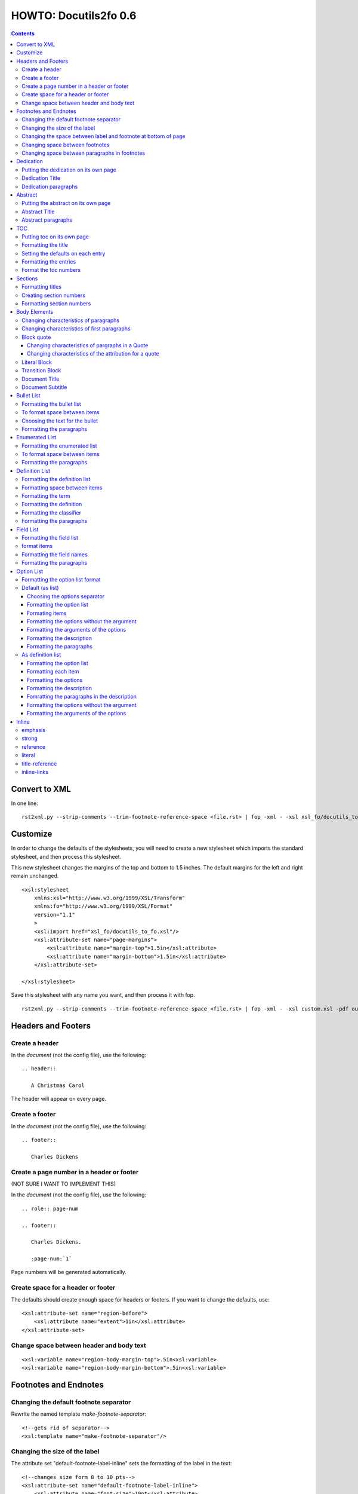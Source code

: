 
^^^^^^^^^^^^^^^^^^^^^^^^
HOWTO: Docutils2fo 0.6
^^^^^^^^^^^^^^^^^^^^^^^^

..  $Id: howto.rst 7131 2011-09-26 19:27:15Z paultremblay $ 

.. contents::

================
Convert to XML
================

In one line::

 rst2xml.py --strip-comments --trim-footnote-reference-space <file.rst> | fop -xml - -xsl xsl_fo/docutils_to_fo.xsl -pdf out.pdf

===========
Customize
===========

In order to change the defaults of the stylesheets, you will need to create a
new stylesheet which imports the standard stylesheet, and then process this
stylesheet. 

This new stylesheet changes the margins of the top and bottom to 1.5 inches.
The default margins for the left and right remain unchanged.

::

 <xsl:stylesheet 
     xmlns:xsl="http://www.w3.org/1999/XSL/Transform"
     xmlns:fo="http://www.w3.org/1999/XSL/Format"
     version="1.1"
     >
     <xsl:import href="xsl_fo/docutils_to_fo.xsl"/>
     <xsl:attribute-set name="page-margins">
         <xsl:attribute name="margin-top">1.5in</xsl:attribute>
         <xsl:attribute name="margin-bottom">1.5in</xsl:attribute>
     </xsl:attribute-set>
     
 </xsl:stylesheet>

Save this stylesheet with any name you want, and then process it with fop. ::

 rst2xml.py --strip-comments --trim-footnote-reference-space <file.rst> | fop -xml - -xsl custom.xsl -pdf out.pdf


====================
Headers and Footers
====================

Create a header
---------------

In the *document* (not the config file), use the following::

 .. header:: 

    A Christmas Carol 

The header will appear on every page.

Create a footer
---------------

In the *document* (not the config file), use the following::

 .. footer:: 

    Charles Dickens 

Create a page number in a header or footer
--------------------------------------------

(NOT SURE I WANT TO IMPLEMENT THIS)

In the *document* (not the config file), use the following::

 .. role:: page-num
    
 .. footer:: 

    Charles Dickens.
    
    :page-num:`1`

Page numbers will be generated automatically.

Create space for a header or footer
------------------------------------

The defaults should create enough space for headers or footers. If you want to
change the defaults, use::


    <xsl:attribute-set name="region-before">
        <xsl:attribute name="extent">1in</xsl:attribute>
    </xsl:attribute-set>



Change space between header and body text
------------------------------------------


::

    <xsl:variable name="region-body-margin-top">.5in<xsl:variable>
    <xsl:variable name="region-body-margin-bottom">.5in<xsl:variable>

=======================
Footnotes and Endnotes
=======================

Changing the default footnote separator
----------------------------------------

Rewrite the named template `make-footnote-separator`::


    <!--gets rid of separator--> 
    <xsl:template name="make-footnote-separator"/>

Changing the size of the label
--------------------------------

The attribute set "default-footnote-label-inline" sets the formatting of the
label in the text::

    <!--changes size form 8 to 10 pts-->
    <xsl:attribute-set name="default-footnote-label-inline">
        <xsl:attribute name="font-size">10pt</xsl:attribute>
    </xsl:attribute-set>

Changing the space between label and footnote at bottom of page
----------------------------------------------------------------

::

    <xsl:attribute-set name="footnote-list-block">
        <xsl:attribute name="provisional-distance-between-starts">18pt</xsl:attribute>
    </xsl:attribute-set>

Changing space between footnotes
---------------------------------

::

    <xsl:attribute-set name="footnote-list-block">
        <xsl:attribute name="space-after">12pt</xsl:attribute>
    </xsl:attribute-set>

Note: Use space-before.conditionality ="retain" to set space between first
footnote and text. Or, set `space-after` in the footnote separator text, and
use space-after.conditionality ="retain".

Changing space between paragraphs in footnotes
----------------------------------------------
::

    <xsl:attribute-set name="footnote-paragraph-block">
        <xsl:attribute name="space-before">15pt</xsl:attribute>
    </xsl:attribute-set>

==========
Dedication
==========

Putting the dedication on its own page
---------------------------------------

The default template for the dedication is::

    <xsl:template match="topic[@classes='dedication']">
        <xsl:apply-templates/>
    </xsl:template>

Change this to::

    <xsl:template match="topic[@classes='dedication']">
        <fo:block break-before = "page" break-after="page">
            <xsl:apply-templates/>
        </fo:block>
    </xsl:template>

Dedication Title
------------------

Change the `dedication-title-block` attribute set::

    <xsl:attribute-set name="dedication-title-block">
        <xsl:attribute name="text-align">center</xsl:attribute>
        <xsl:attribute name="font-weight">bold</xsl:attribute>
        <xsl:attribute name="space-after">12pt</xsl:attribute>
    </xsl:attribute-set>

Dedication paragraphs
---------------------

To change the characteristics of the paragraphs of the dedication, use the
`dedication-paragraph-block` and `dedication-first-paragraph-block`.

::


    <xsl:attribute-set name="dedication-paragraph-block">
        <xsl:attribute name="font-style">italic</xsl:attribute>
        <xsl:attribute name="space-after">12pt</xsl:attribute>
    </xsl:attribute-set>

    <xsl:attribute-set name="dedication-first-paragraph-block"
        use-attribute-sets = "dedication-paragraph-block">
        <xsl:attribute name="space-before">0pt</xsl:attribute>
    </xsl:attribute-set>


==========
Abstract
==========

Putting the abstract on its own page
---------------------------------------

The default template for the abstract is::

    <xsl:template match="topic[@classes='abstract']">
        <xsl:apply-templates/>
    </xsl:template>

Change this to::

    <xsl:template match="topic[@classes='abstract']">
        <fo:block break-before = "page" break-after="page">
            <xsl:apply-templates/>
        </fo:block>
    </xsl:template>

Abstract Title
------------------

Change the `abstract-title-block` attribute set::

    <xsl:attribute-set name="abstract-title-block">
        <xsl:attribute name="text-align">center</xsl:attribute>
        <xsl:attribute name="font-weight">bold</xsl:attribute>
        <xsl:attribute name="space-after">12pt</xsl:attribute>
    </xsl:attribute-set>

Abstract paragraphs
---------------------

To change the characteristics of the paragraphs of the abstract, use the
`abstract-paragraph-block` and `abstract-first-paragraph-block`.

::


    <xsl:attribute-set name="abstract-paragraph-block">
        <xsl:attribute name="font-style">italic</xsl:attribute>
        <xsl:attribute name="space-after">12pt</xsl:attribute>
    </xsl:attribute-set>

    <xsl:attribute-set name="abstract-first-paragraph-block"
        use-attribute-sets = "abstract-paragraph-block">
        <xsl:attribute name="space-before">0pt</xsl:attribute>
    </xsl:attribute-set>


====
TOC
====

Putting toc on its own page
-----------------------------

For a break before, use the break-before = page in the attribute set
`toc-title-block`::

    <xsl:attribute-set name="toc-title-block">
        <xs:attribute name="break-before">page</xs:attribute>
    </xsl:attribute-set>


Use a page break in the element that comes after it. 

Another way to put the TOC on its own page (besides using a whole new page
run, the preferred method for more involved documents), is to rewrite the
matching template. The default is::

    <xsl:template match="topic[@classes='contents']">
        <xsl:apply-templates/>
    </xsl:template>

Rewrite this to::

    <xsl:template match="topic[@classes='contents']">
        <fo:block break-before = "page" break-after="page">
            <xsl:apply-templates/>
        </fo:block>
    </xsl:template>


Formatting the title
-----------------------

Use the attribue set `toc-title-block`:: 

    <xsl:attribute-set name="toc-title-block">
        <xs:attribute name="text-align">left</xs:attribute>
    </xsl:attribute-set>

Setting the defaults on each entry
-------------------------------------

Use the `toc-entry-defaults-block` to set properties for all of the toc entries
at once::

    <xsl:attribute-set name="toc-entry-defaults-block">
        <xsl:attribute name="space-after">3pt</xsl:attribute>
        <xsl:attribute name="text-align-last">justify</xsl:attribute>
    </xsl:attribute-set>


Formatting the entries
------------------------

Use the attribute-set `toc-level1/2...-block`::


    <xsl:attribute-set name="toc-level1-block" >
    </xsl:attribute-set>

    <xsl:attribute-set name="toc-level2-block" >
        <xsl:attribute name="start-indent">10mm</xsl:attribute>
    </xsl:attribute-set>

    <!--etc-->

Format the toc numbers
-----------------------

The format of the numbers for toc entry takes the same format as the
section numbers. See section numbers.

=========
Sections
=========

Formatting titles
-------------------

Use the attribute-sets ``'title-level1-block'``, ``'title-level1-block'``,  etc, to
format the titles for each section. Docutils to fo allows sections to go 7
levels deep. Headings are blocks and can take any property of a block. 

::

    <xsl:attribute-set name="default-section-title-block">
        <xsl:attribute name="space-before">12pt</xsl:attribute>
        <xsl:attribute name="space-after">12pt</xsl:attribute>
        <xsl:attribute name="keep-with-next">always</xsl:attribute>
    </xsl:attribute-set>

    <xsl:attribute-set name="title-level1-block" use-attribute-sets="default-section-title-block">
        <xsl:attribute name="font-weight">bold</xsl:attribute>
        <xsl:attribute name="font-size">16</xsl:attribute>
    </xsl:attribute-set>

    <xsl:attribute-set name="title-level2-block" use-attribute-sets="default-section-title-block">
        <xsl:attribute name="font-weight">bold</xsl:attribute>
        <xsl:attribute name="font-size">14</xsl:attribute>
        <xsl:attribute name="font-style">italic</xsl:attribute>
    </xsl:attribute-set>


Creating section numbers
-------------------------

At the start of the document, put::

 .. sectnum::

Formatting section numbers
---------------------------

Use the ``'parm#'`` identifier plus the ``'number-format'`` to format the
section numbers. The value for formatting can take a combination of
punctuation and numbers, letters, or Roman numberals

::


 <xsl:param name="number-section1">1</xsl:param>
 <xsl:param name="number-section2">.1</xsl:param>
 <xsl:param name="number-section3">.1</xsl:param>
 <xsl:param name="number-section4">.1</xsl:param>
 <xsl:param name="number-section5">.1</xsl:param>
 <xsl:param name="number-section6">.1</xsl:param>
 <xsl:param name="number-section7">.1</xsl:param>
 <xsl:param name="number-section8">.1</xsl:param>
 <xsl:param name="number-section9">.1</xsl:param>

 # (I.), (II.), (III.), etc
 heading1.number-format = (I.)

 # i.), ii.), etc 
 heading2.number-format = i.)

 # .1., .2., .3., etc
 heading3.number-format = .1.

 # a, b, c, etc
 heading4.number-format = a

 # A, B, C., etc
 heading5.number-format = A

=============
Body Elements
=============

Changing characteristics of paragraphs
---------------------------------------

::


    <xsl:attribute-set name="paragraph-block">
        <xsl:attribute name="space-after">12pt</xsl:attribute>
    </xsl:attribute-set>


Changing characteristics of first paragraphs
--------------------------------------------

::

    <xsl:attribute-set name="first-paragraph-block" use-attribute-sets="paragraph-block">
    </xsl:attribute-set>

Block quote
-----------

The default template is:

::

    <xsl:template match="block_quote[not(@classes)]">
        <xsl:apply-templates/>
    </xsl:template>

To change, (to put space ater, for example)::

    <xsl:template match="block_quote[not(@classes)]">
        <xsl:apply-templates/>
        <fo:block space-after="24pt"/>
    </xsl:template>

    <!--or-->

    <xsl:template match="block_quote[not(@classes)]">
        <fo:block space-after="24pt">
            <xsl:apply-templates/>
        </fo:block>
    </xsl:template>

Changing characteristics of pargraphs in a Quote 
^^^^^^^^^^^^^^^^^^^^^^^^^^^^^^^^^^^^^^^^^^^^^^^^^

Use the `block-quote-paragraph-block` attribute set::

    <xsl:attribute-set name="block-quote-paragraph-block">
        <xsl:attribute name="space-before">12pt</xsl:attribute>
        <xsl:attribute name="start-indent">20mm</xsl:attribute>
        <xsl:attribute name="end-indent">20mm</xsl:attribute>
        <xsl:attribute name="space-after">12pt</xsl:attribute>
        <xsl:attribute name="space-before">12pt</xsl:attribute>
    </xsl:attribute-set>

    <xsl:attribute-set name="block-quote-first-paragraph-block" use-attribute-sets="block-quote-paragraph-block">
        <xsl:attribute name="space-before">0pt</xsl:attribute>
    </xsl:attribute-set>

Changing characteristics of the attribution for a quote
^^^^^^^^^^^^^^^^^^^^^^^^^^^^^^^^^^^^^^^^^^^^^^^^^^^^^^^^^

Use the `block-quote-attributeion-block` attribute.

::


    <xsl:attribute-set name="block-quote-attribution-block">
        <xsl:attribute name="text-align">right</xsl:attribute>
    </xsl:attribute-set>

Literal Block
-------------

To change the characteristics of a literal block, use the 
`literal-block` attribute set::

    <xsl:attribute-set name="literal-block">
        <xsl:attribute name="font-family">monospace</xsl:attribute>
        <xsl:attribute name="font-size">8</xsl:attribute>
        <xsl:attribute name="white-space">pre</xsl:attribute>
        <xsl:attribute name="space-after">12pt</xsl:attribute>
        <xsl:attribute name="space-before">12pt</xsl:attribute>
    </xsl:attribute-set>

Transition Block
------------------

To change the characteristics of a transition block, use the 
`transition-block` attribute set::

    <xsl:attribute-set name="transition-block">
        <xsl:attribute name="space-before">12pt</xsl:attribute>
        <xsl:attribute name="space-after">12pt</xsl:attribute>
        <xsl:attribute name="text-align">center</xsl:attribute>
    </xsl:attribute-set>

Document Title
--------------

To change the characteristics of the document title, use the 
`document-title-block` attribute set::


    <xsl:attribute-set name="document-title-block">
        <xsl:attribute name="space-after">12pt</xsl:attribute>
        <xsl:attribute name="font-size">24pt</xsl:attribute>
        <xsl:attribute name="text-align">center</xsl:attribute>
        <xsl:attribute name="font-weight">bold</xsl:attribute>
    </xsl:attribute-set>

Document Subtitle
-------------------

To change the characteristics of the document subtitle, use the 
`document-subtitle-block` attribute set::


    <xsl:attribute-set name="document-subtitle-block">
        <xsl:attribute name="space-before">12pt</xsl:attribute>
        <xsl:attribute name="space-after">12pt</xsl:attribute>
        <xsl:attribute name="font-size">18pt</xsl:attribute>
        <xsl:attribute name="text-align">center</xsl:attribute>
        <xsl:attribute name="font-weight">bold</xsl:attribute>
    </xsl:attribute-set>

============
Bullet List
============


Formatting the bullet list
----------------------------

Use the attribute set  ``'bullet-list-block'`` and
``'bullet-level2-list-block'`` property to format the space after and before,
the left and right indent, and any other property you want to set on the list,
such as font for font-size::

    <xsl:attribute-set name="bullet-list-block" >
        <xsl:attribute name="start-indent">5mm</xsl:attribute>
        <xsl:attribute name="provisional-distance-between-starts">5mm</xsl:attribute>
        <xsl:attribute name="space-before">12pt</xsl:attribute>
        <xsl:attribute name="space-after">12pt</xsl:attribute>
    </xsl:attribute-set>

    <xsl:attribute-set name="bullet-level2-list-block" >
        <xsl:attribute name="start-indent">15mm</xsl:attribute>
        <xsl:attribute name="provisional-distance-between-starts">5mm</xsl:attribute>
        <xsl:attribute name="space-before">12pt</xsl:attribute>
    </xsl:attribute-set>

To format space between bullets and text, change the attribute
``'provisional-distance-between-starts'``.


To format space between items
-------------------------------

Use the ``'bullet-list-item'`` and ``'bullet-level2-list-item'`` attribute set.

::


    <xsl:attribute-set name="bullet-list-item">
        <xsl:attribute name="space-before">12pt</xsl:attribute> 
    </xsl:attribute-set>


    <xsl:attribute-set name="bullet-level2-list-item">
        <xsl:attribute name="space-before">12pt</xsl:attribute> 
    </xsl:attribute-set>

Choosing the text for the bullet
-----------------------------------

Use the parameter ``'bullet-list'`` and ``'bullet-list-level2'`` to change the default bullet::

 <xsl:param name="bullet-text">&#x2022;</xsl:param>
 <xsl:param name="bullet-text-level2">&#x00B0;</xsl:param>


Formatting the  paragraphs
----------------------------

Use the ``'bullet-list-item-body-block'`` attribute set to format the text of
the bullet list. This identifier can take any block property::


    <xsl:attribute-set name="bullet-list-item-body-block">
        <xsl:attribute name="space-after">12pt</xsl:attribute> 
    </xsl:attribute-set>


================
Enumerated List
================


Formatting the enumerated list
--------------------------------

Use the attribute set  ``'enumerated-list-block'`` and
``'enumerated-level2-list-block'`` property to format the space after and
before, the left and right indent, and any other property you want to set on
the list, such as font for font-size::

    <xsl:attribute-set name="enumerated-list-block" >
        <xsl:attribute name="start-indent">5mm</xsl:attribute>
        <xsl:attribute name="provisional-distance-between-starts">5mm</xsl:attribute>
        <xsl:attribute name="space-before">12pt</xsl:attribute>
        <xsl:attribute name="space-after">12pt</xsl:attribute>
    </xsl:attribute-set>

    <xsl:attribute-set name="enumerated-level2-list-block" >
        <xsl:attribute name="start-indent">15mm</xsl:attribute>
        <xsl:attribute name="provisional-distance-between-starts">10mm</xsl:attribute>
        <xsl:attribute name="space-before">12pt</xsl:attribute>
        <xsl:attribute name="space-before">12pt</xsl:attribute>
    </xsl:attribute-set>

To format space between enumerateds and text, change the attribute
``'provisional-distance-between-starts'``.


To format space between items
-------------------------------

Use the ``'enumerated-list-item'`` and ``'enumerated-level2-list-item'`` attribute set.

::

    <xsl:attribute-set name="enumerated-list-item">
        <xsl:attribute name="space-before">12pt</xsl:attribute> 
    </xsl:attribute-set>


    <xsl:attribute-set name="enumerated-level2-list-item">
        <xsl:attribute name="space-before">12pt</xsl:attribute> 
    </xsl:attribute-set>


Formatting the  paragraphs
----------------------------

Use the ``'enumerated-list-item-body-block'`` attribute set to format the text of
the enumerated list. This identifier can take any block property::


    <xsl:attribute-set name="enumerated-list-item-body-block">
        <xsl:attribute name="space-after">12pt</xsl:attribute> 
    </xsl:attribute-set>


=================
Definition List
=================

Formatting the definition list
-------------------------------

Use the attribute set ``'definition-list-block'`` to change the
characteristics of the entire definition.

::

    <xsl:attribute-set name="definition-list-block" >
        <xsl:attribute name="space-after">12pt</xsl:attribute>
        <xsl:attribute name="space-before">12pt</xsl:attribute>
    </xsl:attribute-set>

Formatting space between items
-------------------------------

An item consists of both the term and definition. Use the
``'definition-list-item-block'`` attribute set.

::

    <xsl:attribute-set name="definition-list-item-block" >
        <xsl:attribute name="space-before">12pt</xsl:attribute>
    </xsl:attribute-set>

Formatting the term
---------------------


Use the ``'definition-term-block'`` to change the properties of the term, such
as the space below::

    <xsl:attribute-set name="definition-term-block">
        <xsl:attribute name="font-weight">bold</xsl:attribute> 
    </xsl:attribute-set>


Formatting the definition
--------------------------

The definition can consist of more than one paragraph. To format each of these
paragraphs, and the space before or after, use the ``'definition-block'`` attribute set::

    <xsl:attribute-set name="definition-block">
    </xsl:attribute-set>

Formatting the classifier
-------------------------

Use the ``'classifier-inline'`` attribute set to format the classifier::

    <xsl:attribute-set name="classifier-inline">
	<xsl:attribute name="font-style">italic</xsl:attribute>
    </xsl:attribute-set>

Formatting the  paragraphs
---------------------------

The ``'definition-list-paragraph'`` attribute-set formats the parapgraphs in
the definition::

    <xsl:attribute-set name="definition-paragraph-block">
        <xsl:attribute name="space-before">12pt</xsl:attribute> 
        <xsl:attribute name="start-indent">30pt</xsl:attribute>
    </xsl:attribute-set>

============
Field List
============


Formatting the field list
----------------------------

Use the ``'field-list-block'`` attribute set to format the space after and
before, the left and right indent, and any other property you want to
set on the list, such as font for font-size::

    <xsl:attribute-set name="field-list-block" >
        <xsl:attribute name="start-indent">0mm</xsl:attribute>
        <xsl:attribute name="provisional-distance-between-starts">30mm</xsl:attribute>
        <xsl:attribute name="space-before">12pt</xsl:attribute>
        <xsl:attribute name="space-after">12pt</xsl:attribute>
    </xsl:attribute-set>

To format space between field and text change the
``'provisional-distance-between-starts'`` attribute::


        <xsl:attribute name="provisional-distance-between-starts">40mm</xsl:attribute>


format items
-------------------------------

Use the ``'field-list-items'`` attribute set.

::


    <xsl:attribute-set name="field-list-item">
        <xsl:attribute name="space-before">12pt</xsl:attribute> 
    </xsl:attribute-set>

Formatting the field names
---------------------------

Use the ``'field-list-item-label-block'`` attribute-set, which can take any inline
properties::


    <xsl:attribute-set name="field-list-item-label-block">
        <xsl:attribute name="font-weight">bold</xsl:attribute> 
    </xsl:attribute-set>


Formatting the  paragraphs
----------------------------

Use the ``'field-body-block'`` attribute-set to format the text of
the bullet list. This identifier can take any block property::

    <xsl:attribute-set name="field-body-block">
        <xsl:attribute name="space-after">12pt</xsl:attribute> 
    </xsl:attribute-set>

Note that using the ``'space-before'`` property has the same effect as
controlling the space between each paragraph, without putting unwated space
before the first paragraph. 

============
Option List
============

Formatting the option list format
-----------------------------------

The option list can either be formatted as a list, with the options as
labels to the left of the description; or as a definition list, with
the options serving as the terms, and the descriptions in a paragraph
right below. For an option list with lenghty options, a definition
list may work better.

By default, the stylesheets process the options list as a list. If you wish to
format them as a definition list, use the following::

    <xsl:stylesheet 
    xmlns:xsl="http://www.w3.org/1999/XSL/Transform"
    xmlns:fo="http://www.w3.org/1999/XSL/Format"
    version="1.1"
    >

        <xsl:import href="xsl_fo/docutils_to_fo.xsl"/>
        <xsl:import href="xsl_fo/custom/option_list_as_definition.xsl"/>
    
    </xsl:stylesheet>

Default (as list)
------------------


Choosing the options separator
^^^^^^^^^^^^^^^^^^^^^^^^^^^^^^^

By default, the docutils to FO convertor uses a comma to separate
options. To change the default, use the ``'options-separator'``
parameter::

    <xsl:param name="options-separator">| </xsl:param>


Formatting the option list
^^^^^^^^^^^^^^^^^^^^^^^^^^^

Use the ``'option-list-block'`` attribute-set to format the space after and
before, the left and right indent, and any other property you want to
set on the list, such as font for font-size::

    <xsl:attribute-set name="option-list-block">
        <xsl:attribute name="start-indent">0mm</xsl:attribute>
        <xsl:attribute name="provisional-distance-between-starts">50mm</xsl:attribute>
        <xsl:attribute name="space-before">12pt</xsl:attribute>
        <xsl:attribute name="space-after">12pt</xsl:attribute>
    </xsl:attribute-set>

To format space between option and text, chance the
``'provisional-distance-between-starts'`` attribute::

 <xsl:attribute name="provisional-distance-between-starts">40mm</xsl:attribute>


Formating items
^^^^^^^^^^^^^^^^

Use the ``'option-list-item'`` attribute set.

::


    <xsl:attribute-set name="option-list-item">
        <xsl:attribute name="space-before">12pt</xsl:attribute> 
    </xsl:attribute-set>
 

Formatting the options without the argument
^^^^^^^^^^^^^^^^^^^^^^^^^^^^^^^^^^^^^^^^^^^^^

Use the ``'option-inline'`` attribute-set to format only the option without the
arguments of the options. This identifier  can take any inline
properties::


    <xsl:attribute-set name="option-inline">
        <xsl:attribute name="font-family">monospace</xsl:attribute>
    </xsl:attribute-set>

.. option-group-block

Formatting the arguments of the options
^^^^^^^^^^^^^^^^^^^^^^^^^^^^^^^^^^^^^^^^

Use the ``'option-argument-inline'`` attribute-set to format just the option of
the arugment. This identifier  can take any inline properties::


    <xsl:attribute-set name="option-argument-inline">
        <xsl:attribute name="font-family">monospace</xsl:attribute>
	<xsl:attribute name="font-style">italic</xsl:attribute>
    </xsl:attribute-set>


Formatting the description
^^^^^^^^^^^^^^^^^^^^^^^^^^^

Use the ``'option-list-item-body'`` attribue set to format the text of
the option list.


Formatting the paragraphs
^^^^^^^^^^^^^^^^^^^^^^^^^^

Use the ``'option-list-item-body-block'`` attribute-set to format the text of
the list. This identifier can take any block property::

    <xsl:attribute-set name="option-list-item-body-block">
    </xsl:attribute-set>

Note that using the ``'space-before'`` property has the same effect as
controlling the space between each paragraph, without putting unwated space
before the first paragraph. 


As definition list
------------------

Formatting the option list
^^^^^^^^^^^^^^^^^^^^^^^^^^^

Use the ``'option-list-definition-block'`` to format the entire option list::

    <xsl:attribute-set name="option-list-definition-block">
        <xsl:attribute name="space-before">12pt</xsl:attribute>
        <xsl:attribute name="space-after">12pt</xsl:attribute>
    </xsl:attribute-set>

Formatting each item
^^^^^^^^^^^^^^^^^^^^^

Use the attribute-set ``'option-list-item-block'``.

::

    <xsl:attribute-set name="option-list-item-block">
        <xsl:attribute name="space-before">8pt</xsl:attribute>
    </xsl:attribute-set>

Formatting the options
^^^^^^^^^^^^^^^^^^^^^^^^

Use the ``'option-group-block'`` attribute set::

    <xsl:attribute-set name="option-group-block">
        <xsl:attribute name="keep-with-next">always</xsl:attribute>
    </xsl:attribute-set>

Formatting the description
^^^^^^^^^^^^^^^^^^^^^^^^^^^

The description contains one or more paragraphs. To format all of these at
once, use the ``'option-list-description-block'`` attribute set::

    <xsl:attribute-set name="option-list-description-block">
        <xsl:attribute name="start-indent">16pt</xsl:attribute>
        <xsl:attribute name="space-before">8pt</xsl:attribute>
    </xsl:attribute-set>

Fomratting the paragraphs in the description
^^^^^^^^^^^^^^^^^^^^^^^^^^^^^^^^^^^^^^^^^^^^^

Use the ``'option-list-paragraph-block'``::

    <xsl:attribute-set name="option-list-paragraph-block">
        <xsl:attribute name="space-before">0pt</xsl:attribute>
    </xsl:attribute-set>

Formatting the options without the argument
^^^^^^^^^^^^^^^^^^^^^^^^^^^^^^^^^^^^^^^^^^^^^

Use the ``'option-inline'`` attribute-set. (See above for the default
section.)



Formatting the arguments of the options
^^^^^^^^^^^^^^^^^^^^^^^^^^^^^^^^^^^^^^^^^

Use the ``'option-argument-inline'`` attribute-set. (See above in the default
section.)

=======
Inline
=======

emphasis
---------

Use the `emphasis-inline` attribute set to change the default behavior of the
emphsis element.

::

    <xsl:template match="emphasis">
        <fo:inline xsl:use-attribute-sets="emphasis-inline">
            <xsl:apply-templates/>
        </fo:inline>
    </xsl:template>

strong
-------

::

    <xsl:attribute-set name="strong-inline" >
	<xsl:attribute name="font-weight">bold</xsl:attribute>
    </xsl:attribute-set>

reference
----------


::

    <xsl:attribute-set name="basic-link-inline" >
	<xsl:attribute name="text-decoration">underline</xsl:attribute>
        <xsl:attribute name="color">blue</xsl:attribute>
    </xsl:attribute-set>

literal
--------


::

    <xsl:attribute-set name="literal-inline">
        <xsl:attribute name="font-family">monospace</xsl:attribute>
        <xsl:attribute name="font-size">8</xsl:attribute>
        <xsl:attribute name="white-space">pre</xsl:attribute>
    </xsl:attribute-set>

title-reference
---------------

::

    <xsl:attribute-set name="title-reference-inline" >
	<xsl:attribute name="font-style">italic</xsl:attribute>
    </xsl:attribute-set>

inline-links
------------

Change the parameter `internalo-link-type` to change the type of hyper link::

 <!--whether to make internal links clickable ('link'), 
 refer to a page number ('page'), or both ('page-link')-->
 <xsl:param name="internal-link-type">link</xsl:param>
